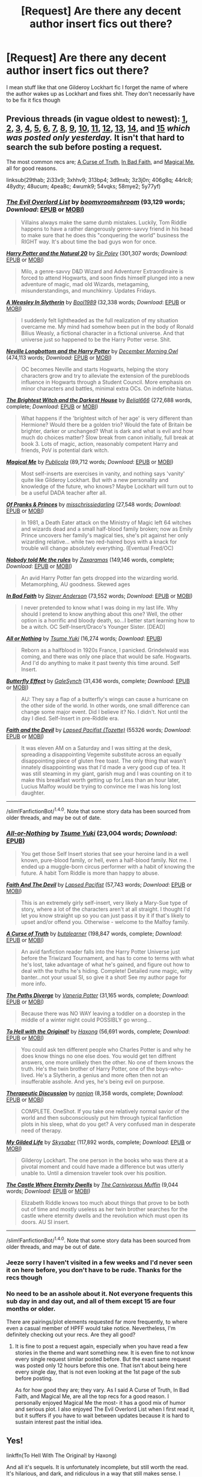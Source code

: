 #+TITLE: [Request] Are there any decent author insert fics out there?

* [Request] Are there any decent author insert fics out there?
:PROPERTIES:
:Author: fuanonemus
:Score: 2
:DateUnix: 1489100762.0
:DateShort: 2017-Mar-10
:FlairText: Request
:END:
I mean stuff like that one Gilderoy Lockhart fic I forget the name of where the author wakes up as Lockhart and fixes shit. They don't necessarily have to be fix it fics though


** Previous threads (in vague oldest to newest): [[https://www.reddit.com/r/HPfanfiction/comments/29thab/im_probably_going_to_hate_myself_for_this_but_any/][1]], [[https://www.reddit.com/r/HPfanfiction/comments/2i33x9/i_found_something_surprising_a_decent_selfinsert/][2]], [[https://www.reddit.com/r/HPfanfiction/comments/3xhhv9/antagonist_self_insert/][3]], [[https://www.reddit.com/r/HPfanfiction/comments/313bp4/are_there_any_good_hp_selfinsert_fics/][4]], [[https://www.reddit.com/r/HPfanfiction/comments/3d9nxb/readable_self_inserts/][5]], [[https://www.reddit.com/r/HPfanfiction/comments/3z3j0n/lf_self_insert_oc_stories/][6]], [[https://www.reddit.com/r/HPfanfiction/comments/406g8q/looking_for_selfinsert_stories_or_just_a/][7]], [[https://www.reddit.com/r/HPfanfiction/comments/44rlc8/i_am_looking_for_good_self_insert_fanfics/][8]], [[https://www.reddit.com/r/HPfanfiction/comments/48ydty/request_hit_me_with_your_favorite_selfinsert/][9]], [[https://www.reddit.com/r/HPfanfiction/comments/48ucum/lf_evil_selfinsert/][10]], [[https://www.reddit.com/r/HPfanfiction/comments/4pea8c/lf_selfinserts/][11]], [[https://www.reddit.com/r/HPfanfiction/comments/4wumk9/best_self_inserts/][12]], [[https://www.reddit.com/r/HPfanfiction/comments/54vqks/self_insert_stories/][13]], [[https://www.reddit.com/r/HPfanfiction/comments/58mye2/request_looking_for_pragmatic_hp_self/][14]], and *[[https://www.reddit.com/r/HPfanfiction/comments/5y77yf/lf_best_self_inserts/][15]]* /which was posted only yesterday./ It isn't that hard to search the sub before posting a request.

The most common recs are; [[https://www.fanfiction.net/s/8586147/1/A-Curse-of-Truth][A Curse of Truth]], [[https://www.fanfiction.net/s/9399640/1/In-Bad-Faith][In Bad Faith]], and [[http://www.fanfiction.net/s/8324961/1/][Magical Me]], all for good reasons.

linksub(29thab; 2i33x9; 3xhhv9; 313bp4; 3d9nxb; 3z3j0n; 406g8q; 44rlc8; 48ydty; 48ucum; 4pea8c; 4wumk9; 54vqks; 58mye2; 5y77yf)
:PROPERTIES:
:Author: TheBlueMenace
:Score: 2
:DateUnix: 1489136858.0
:DateShort: 2017-Mar-10
:END:

*** [[http://www.fanfiction.net/s/10972919/1/][*/The Evil Overlord List/*]] by [[https://www.fanfiction.net/u/5953312/boomvroomshroom][/boomvroomshroom/]] (93,129 words; /Download/: [[http://www.ff2ebook.com/old/ffn-bot/index.php?id=10972919&source=ff&filetype=epub][EPUB]] or [[http://www.ff2ebook.com/old/ffn-bot/index.php?id=10972919&source=ff&filetype=mobi][MOBI]])

#+begin_quote
  Villains always make the same dumb mistakes. Luckily, Tom Riddle happens to have a rather dangerously genre-savvy friend in his head to make sure that he does this "conquering the world" business the RIGHT way. It's about time the bad guys won for once.
#+end_quote

[[http://www.fanfiction.net/s/8096183/1/][*/Harry Potter and the Natural 20/*]] by [[https://www.fanfiction.net/u/3989854/Sir-Poley][/Sir Poley/]] (301,307 words; /Download/: [[http://www.ff2ebook.com/old/ffn-bot/index.php?id=8096183&source=ff&filetype=epub][EPUB]] or [[http://www.ff2ebook.com/old/ffn-bot/index.php?id=8096183&source=ff&filetype=mobi][MOBI]])

#+begin_quote
  Milo, a genre-savvy D&D Wizard and Adventurer Extraordinaire is forced to attend Hogwarts, and soon finds himself plunged into a new adventure of magic, mad old Wizards, metagaming, misunderstandings, and munchkinry. Updates Fridays.
#+end_quote

[[http://www.fanfiction.net/s/11677223/1/][*/A Weasley In Slytherin/*]] by [[https://www.fanfiction.net/u/5170097/Bool1989][/Bool1989/]] (32,338 words; /Download/: [[http://www.ff2ebook.com/old/ffn-bot/index.php?id=11677223&source=ff&filetype=epub][EPUB]] or [[http://www.ff2ebook.com/old/ffn-bot/index.php?id=11677223&source=ff&filetype=mobi][MOBI]])

#+begin_quote
  I suddenly felt lightheaded as the full realization of my situation overcame me. My mind had somehow been put in the body of Ronald Bilius Weasly, a fictional character in a fictional universe. And that universe just so happened to be the Harry Potter verse. Shit.
#+end_quote

[[http://www.fanfiction.net/s/4437308/1/][*/Neville Longbottom and the Harry Potter/*]] by [[https://www.fanfiction.net/u/254022/December-Morning-Owl][/December Morning Owl/]] (474,113 words; /Download/: [[http://www.ff2ebook.com/old/ffn-bot/index.php?id=4437308&source=ff&filetype=epub][EPUB]] or [[http://www.ff2ebook.com/old/ffn-bot/index.php?id=4437308&source=ff&filetype=mobi][MOBI]])

#+begin_quote
  OC becomes Neville and starts Hogwarts, helping the story characters grow and try to alleviate the extension of the purebloods influence in Hogwarts through a Student Council. More emphasis on minor characters and battles, minimal extra OCs. On indefinite hiatus.
#+end_quote

[[http://www.fanfiction.net/s/11280068/1/][*/The Brightest Witch and the Darkest House/*]] by [[https://www.fanfiction.net/u/5244847/Belial666][/Belial666/]] (272,688 words, complete; /Download/: [[http://www.ff2ebook.com/old/ffn-bot/index.php?id=11280068&source=ff&filetype=epub][EPUB]] or [[http://www.ff2ebook.com/old/ffn-bot/index.php?id=11280068&source=ff&filetype=mobi][MOBI]])

#+begin_quote
  What happens if the 'brightest witch of her age' is very different than Hermione? Would there be a golden trio? Would the fate of Britain be brighter, darker or unchanged? What is dark and what is evil and how much do choices matter? Slow break from canon initially, full break at book 3. Lots of magic, action, reasonably competent Harry and friends, PoV is potential dark witch.
#+end_quote

[[http://www.fanfiction.net/s/8324961/1/][*/Magical Me/*]] by [[https://www.fanfiction.net/u/3909547/Publicola][/Publicola/]] (89,712 words; /Download/: [[http://www.ff2ebook.com/old/ffn-bot/index.php?id=8324961&source=ff&filetype=epub][EPUB]] or [[http://www.ff2ebook.com/old/ffn-bot/index.php?id=8324961&source=ff&filetype=mobi][MOBI]])

#+begin_quote
  Most self-inserts are exercises in vanity, and nothing says 'vanity' quite like Gilderoy Lockhart. But with a new personality and knowledge of the future, who knows? Maybe Lockhart will turn out to be a useful DADA teacher after all.
#+end_quote

[[http://www.fanfiction.net/s/11948086/1/][*/Of Pranks & Princes/*]] by [[https://www.fanfiction.net/u/3388119/misschrissiedarling][/misschrissiedarling/]] (27,548 words; /Download/: [[http://www.ff2ebook.com/old/ffn-bot/index.php?id=11948086&source=ff&filetype=epub][EPUB]] or [[http://www.ff2ebook.com/old/ffn-bot/index.php?id=11948086&source=ff&filetype=mobi][MOBI]])

#+begin_quote
  In 1981, a Death Eater attack on the Ministry of Magic left 64 witches and wizards dead and a small half-blood family broken; now as Emily Prince uncovers her family's magical ties, she's pit against her only wizarding relative... while two red-haired boys with a knack for trouble will change absolutely everything. (Eventual Fred/OC)
#+end_quote

[[http://www.fanfiction.net/s/10851278/1/][*/Nobody told Me the rules/*]] by [[https://www.fanfiction.net/u/5569435/Zaxaramas][/Zaxaramas/]] (149,146 words, complete; /Download/: [[http://www.ff2ebook.com/old/ffn-bot/index.php?id=10851278&source=ff&filetype=epub][EPUB]] or [[http://www.ff2ebook.com/old/ffn-bot/index.php?id=10851278&source=ff&filetype=mobi][MOBI]])

#+begin_quote
  An avid Harry Potter fan gets dropped into the wizarding world. Metamorphing, AU goodness. Skewed ages
#+end_quote

[[http://www.fanfiction.net/s/9399640/1/][*/In Bad Faith/*]] by [[https://www.fanfiction.net/u/922715/Slayer-Anderson][/Slayer Anderson/]] (73,552 words; /Download/: [[http://www.ff2ebook.com/old/ffn-bot/index.php?id=9399640&source=ff&filetype=epub][EPUB]] or [[http://www.ff2ebook.com/old/ffn-bot/index.php?id=9399640&source=ff&filetype=mobi][MOBI]])

#+begin_quote
  I never pretended to know what I was doing in my last life. Why should I pretend to know anything about this one? Well, the other option is a horrific and bloody death, so...I better start learning how to be a witch. OC Self-Insert/Draco's Younger Sister. [DEAD]
#+end_quote

[[http://www.fanfiction.net/s/11218720/1/][*/All or Nothing/*]] by [[https://www.fanfiction.net/u/2221413/Tsume-Yuki][/Tsume Yuki/]] (16,274 words; /Download/: [[http://www.ff2ebook.com/old/mobile/makeEpub.php?id=11218720][EPUB]])

#+begin_quote
  Reborn as a halfblood in 1920s France, I panicked. Grindelwald was coming, and there was only one place that would be safe. Hogwarts. And I'd do anything to make it past twenty this time around. Self Insert.
#+end_quote

[[http://www.fanfiction.net/s/10115976/1/][*/Butterfly Effect/*]] by [[https://www.fanfiction.net/u/3571363/GaleSynch][/GaleSynch/]] (31,436 words, complete; /Download/: [[http://www.ff2ebook.com/old/ffn-bot/index.php?id=10115976&source=ff&filetype=epub][EPUB]] or [[http://www.ff2ebook.com/old/ffn-bot/index.php?id=10115976&source=ff&filetype=mobi][MOBI]])

#+begin_quote
  AU: They say a flap of a butterfly's wings can cause a hurricane on the other side of the world. In other words, one small difference can change some major event. Did I believe it? No. I didn't. Not until the day I died. Self-Insert in pre-Riddle era.
#+end_quote

[[http://archiveofourown.org/works/4829807][*/Faith and the Devil/*]] by [[http://www.archiveofourown.org/users/Tozette/pseuds/Lapsed%20Pacifist][/Lapsed Pacifist (Tozette)/]] (55326 words; /Download/: [[http://archiveofourown.org/downloads/La/Lapsed%20Pacifist/4829807/Faith%20and%20the%20Devil.epub?updated_at=1472445469][EPUB]] or [[http://archiveofourown.org/downloads/La/Lapsed%20Pacifist/4829807/Faith%20and%20the%20Devil.mobi?updated_at=1472445469][MOBI]])

#+begin_quote
  It was eleven AM on a Saturday and I was sitting at the desk, spreading a disappointing Vegemite substitute across an equally disappointing piece of gluten free toast. The only thing that wasn't innately disappointing was that I'd made a very good cup of tea. It was still steaming in my giant, garish mug and I was counting on it to make this breakfast worth getting up for.Less than an hour later, Lucius Malfoy would be trying to convince me I was his long lost daughter.
#+end_quote

--------------

/slim!FanfictionBot/^{1.4.0}. Note that some story data has been sourced from older threads, and may be out of date.
:PROPERTIES:
:Author: FanfictionBot
:Score: 1
:DateUnix: 1489136920.0
:DateShort: 2017-Mar-10
:END:


*** [[http://www.fanfiction.net/s/10282205/1/][*/All-or-Nothing/*]] by [[https://www.fanfiction.net/u/2221413/Tsume-Yuki][/Tsume Yuki/]] (23,004 words; /Download/: [[http://www.ff2ebook.com/old/mobile/makeEpub.php?id=10282205][EPUB]])

#+begin_quote
  You get those Self Insert stories that see your heroine land in a well known, pure-blood family, or hell, even a half-blood family. Not me. I ended up a muggle-born circus performer with a habit of knowing the future. A habit Tom Riddle is more than happy to abuse.
#+end_quote

[[http://www.fanfiction.net/s/11766805/1/][*/Faith And The Devil/*]] by [[https://www.fanfiction.net/u/5966379/Lapsed-Pacifist][/Lapsed Pacifist/]] (57,743 words; /Download/: [[http://www.ff2ebook.com/old/ffn-bot/index.php?id=11766805&source=ff&filetype=epub][EPUB]] or [[http://www.ff2ebook.com/old/ffn-bot/index.php?id=11766805&source=ff&filetype=mobi][MOBI]])

#+begin_quote
  This is an extremely girly self-insert, very likely a Mary-Sue type of story, where a lot of the characters aren't at all straight. I thought I'd let you know straight up so you can just pass it by it if that's likely to upset and/or offend you. Otherwise - welcome to the Malfoy family.
#+end_quote

[[http://www.fanfiction.net/s/8586147/1/][*/A Curse of Truth/*]] by [[https://www.fanfiction.net/u/4024547/butalearner][/butalearner/]] (198,847 words, complete; /Download/: [[http://www.ff2ebook.com/old/ffn-bot/index.php?id=8586147&source=ff&filetype=epub][EPUB]] or [[http://www.ff2ebook.com/old/ffn-bot/index.php?id=8586147&source=ff&filetype=mobi][MOBI]])

#+begin_quote
  An avid fanfiction reader falls into the Harry Potter Universe just before the Triwizard Tournament, and has to come to terms with what he's lost, take advantage of what he's gained, and figure out how to deal with the truths he's hiding. Complete! Detailed rune magic, witty banter...not your usual SI, so give it a shot! See my author page for more info.
#+end_quote

[[http://www.fanfiction.net/s/7247199/1/][*/The Paths Diverge/*]] by [[https://www.fanfiction.net/u/501267/Vaneria-Potter][/Vaneria Potter/]] (31,165 words, complete; /Download/: [[http://www.ff2ebook.com/old/ffn-bot/index.php?id=7247199&source=ff&filetype=epub][EPUB]] or [[http://www.ff2ebook.com/old/ffn-bot/index.php?id=7247199&source=ff&filetype=mobi][MOBI]])

#+begin_quote
  Because there was NO WAY leaving a toddler on a doorstep in the middle of a winter night could POSSIBLY go wrong...
#+end_quote

[[http://www.fanfiction.net/s/9922118/1/][*/To Hell with the Original!/*]] by [[https://www.fanfiction.net/u/5124528/Haxong][/Haxong/]] (56,691 words, complete; /Download/: [[http://www.ff2ebook.com/old/ffn-bot/index.php?id=9922118&source=ff&filetype=epub][EPUB]] or [[http://www.ff2ebook.com/old/ffn-bot/index.php?id=9922118&source=ff&filetype=mobi][MOBI]])

#+begin_quote
  You could ask ten different people who Charles Potter is and why he does know things no one else does. You would get ten diffrent answers, one more unlikely then the other. No one of them knows the truth. He's the twin brother of Harry Potter, one of the boys-who-lived. He's a Slytherin, a genius and more often then not an insufferable asshole. And yes, he's being evil on purpose.
#+end_quote

[[http://www.fanfiction.net/s/2676579/1/][*/Therapeutic Discussion/*]] by [[https://www.fanfiction.net/u/649528/nonjon][/nonjon/]] (8,358 words, complete; /Download/: [[http://www.ff2ebook.com/old/ffn-bot/index.php?id=2676579&source=ff&filetype=epub][EPUB]] or [[http://www.ff2ebook.com/old/ffn-bot/index.php?id=2676579&source=ff&filetype=mobi][MOBI]])

#+begin_quote
  COMPLETE. OneShot. If you take one relatively normal savior of the world and then subconsciously put him through typical fanfiction plots in his sleep, what do you get? A very confused man in desperate need of therapy.
#+end_quote

[[http://www.fanfiction.net/s/3695419/1/][*/My Gilded Life/*]] by [[https://www.fanfiction.net/u/40569/Skysaber][/Skysaber/]] (117,892 words, complete; /Download/: [[http://www.ff2ebook.com/old/ffn-bot/index.php?id=3695419&source=ff&filetype=epub][EPUB]] or [[http://www.ff2ebook.com/old/ffn-bot/index.php?id=3695419&source=ff&filetype=mobi][MOBI]])

#+begin_quote
  Gilderoy Lockhart. The one person in the books who was there at a pivotal moment and could have made a difference but was utterly unable to. Until a dimension traveler took over his position.
#+end_quote

[[http://www.fanfiction.net/s/11287121/1/][*/The Castle Where Eternity Dwells/*]] by [[https://www.fanfiction.net/u/1318815/The-Carnivorous-Muffin][/The Carnivorous Muffin/]] (9,044 words; /Download/: [[http://www.ff2ebook.com/old/ffn-bot/index.php?id=11287121&source=ff&filetype=epub][EPUB]] or [[http://www.ff2ebook.com/old/ffn-bot/index.php?id=11287121&source=ff&filetype=mobi][MOBI]])

#+begin_quote
  Elizabeth Riddle knows too much about things that prove to be both out of time and mostly useless as her twin brother searches for the castle where eternity dwells and the revolution which must open its doors. AU SI insert.
#+end_quote

--------------

/slim!FanfictionBot/^{1.4.0}. Note that some story data has been sourced from older threads, and may be out of date.
:PROPERTIES:
:Author: FanfictionBot
:Score: 1
:DateUnix: 1489136933.0
:DateShort: 2017-Mar-10
:END:


*** Jeeze sorry I haven't visited in a few weeks and I'd never seen it on here before, you don't have to be rude. Thanks for the recs though
:PROPERTIES:
:Author: fuanonemus
:Score: 0
:DateUnix: 1489150430.0
:DateShort: 2017-Mar-10
:END:


*** No need to be an asshole about it. Not everyone frequents this sub day in and day out, and all of them except 15 are four months or older.

There are pairings/plot elements requested far more frequently, to where even a casual member of HPFF would take notice. Nevertheless, I'm definitely checking out your recs. Are they all good?
:PROPERTIES:
:Score: 0
:DateUnix: 1489181083.0
:DateShort: 2017-Mar-11
:END:

**** It is fine to post a request again, especially when you have read a few stories in the theme and want something new. It is even fine to not know every single request similar posted before. But the exact same request was posted only 12 hours before this one. That isn't about being here every single day, that is not even looking at the 1st page of the sub before posting.

As for how good they are; they vary. As I said A Curse of Truth, In Bad Faith, and Magical Me, are all the top recs for a good reason. I personally enjoyed Magical Me the most- it has a good mix of humor and serious plot. I also enjoyed The Evil Overlord List when I first read it, but it suffers if you have to wait between updates because it is hard to sustain interest past the initial idea.
:PROPERTIES:
:Author: TheBlueMenace
:Score: 1
:DateUnix: 1489190615.0
:DateShort: 2017-Mar-11
:END:


** Yes!

linkffn(To Hell With The Original! by Haxong)

And all it's sequels. It is unfortunately incomplete, but still worth the read. It's hilarious, and dark, and ridiculous in a way that still makes sense. I would literally pay for an update... the author is still active, just moved on to other fics I think.
:PROPERTIES:
:Author: jfinner1
:Score: 1
:DateUnix: 1489102841.0
:DateShort: 2017-Mar-10
:END:

*** [[http://www.fanfiction.net/s/9922118/1/][*/To Hell with the Original!/*]] by [[https://www.fanfiction.net/u/5124528/Haxong][/Haxong/]]

#+begin_quote
  You could ask ten different people who Charles Potter is and why he does know things no one else does. You would get ten diffrent answers, one more unlikely then the other. No one of them knows the truth. He's the twin brother of Harry Potter, one of the boys-who-lived. He's a Slytherin, a genius and more often then not an insufferable asshole. And yes, he's being evil on purpose.
#+end_quote

^{/Site/: [[http://www.fanfiction.net/][fanfiction.net]] *|* /Category/: Harry Potter *|* /Rated/: Fiction T *|* /Chapters/: 16 *|* /Words/: 56,691 *|* /Reviews/: 86 *|* /Favs/: 164 *|* /Follows/: 97 *|* /Updated/: 1/18/2014 *|* /Published/: 12/13/2013 *|* /Status/: Complete *|* /id/: 9922118 *|* /Language/: English *|* /Genre/: Parody/Adventure *|* /Characters/: Harry P., OC *|* /Download/: [[http://www.ff2ebook.com/old/ffn-bot/index.php?id=9922118&source=ff&filetype=epub][EPUB]] or [[http://www.ff2ebook.com/old/ffn-bot/index.php?id=9922118&source=ff&filetype=mobi][MOBI]]}

--------------

*FanfictionBot*^{1.4.0} *|* [[[https://github.com/tusing/reddit-ffn-bot/wiki/Usage][Usage]]] | [[[https://github.com/tusing/reddit-ffn-bot/wiki/Changelog][Changelog]]] | [[[https://github.com/tusing/reddit-ffn-bot/issues/][Issues]]] | [[[https://github.com/tusing/reddit-ffn-bot/][GitHub]]] | [[[https://www.reddit.com/message/compose?to=tusing][Contact]]]

^{/New in this version: Slim recommendations using/ ffnbot!slim! /Thread recommendations using/ linksub(thread_id)!}
:PROPERTIES:
:Author: FanfictionBot
:Score: 1
:DateUnix: 1489102887.0
:DateShort: 2017-Mar-10
:END:


*** I tapped out of that one with the SI thinking the goblins were too stupid to protect their coinage and were dumb enough to use more than five pounds of gold in a coin. In a crack!fic? Fine, I'll accept that. In a story taking itself seriously? Logic fail.
:PROPERTIES:
:Author: viol8er
:Score: 1
:DateUnix: 1489108871.0
:DateShort: 2017-Mar-10
:END:

**** Lol see I would totally consider this a crack fic :-P

I'll be honest, I don't remember that bit. Been a few months since I read it.
:PROPERTIES:
:Author: jfinner1
:Score: 2
:DateUnix: 1489110798.0
:DateShort: 2017-Mar-10
:END:

***** It really felt like it takes itself too seriously for me to read it as crack.
:PROPERTIES:
:Author: viol8er
:Score: 1
:DateUnix: 1489111022.0
:DateShort: 2017-Mar-10
:END:

****** From someone who takes himself too seriously all the time, that's saying something.
:PROPERTIES:
:Score: -4
:DateUnix: 1489162786.0
:DateShort: 2017-Mar-10
:END:

******* Your depth of understanding of my persona is incredible!
:PROPERTIES:
:Author: viol8er
:Score: 1
:DateUnix: 1489162966.0
:DateShort: 2017-Mar-10
:END:

******** It really is. Let me make another prediction. You will trip and fall on your face tomorrow, and the day after that you will receive a small amount of money from someone you don't give any shit about.
:PROPERTIES:
:Score: -1
:DateUnix: 1489163747.0
:DateShort: 2017-Mar-10
:END:


*** I'm sorry but this is horrible.

Not even My Immortal bad, this is just straight up shit without any redeeming quaility.
:PROPERTIES:
:Author: Anmothra
:Score: 1
:DateUnix: 1489110783.0
:DateShort: 2017-Mar-10
:END:


** Dammit, I remember reading one where an (American) author wrote himself as waking up one day as an American exchange student to Hogwarts - keeping all his memories, including of fanfics read. It was set during Harry's third/fourth year. If I remember the name, I'll link you - it was pretty great.
:PROPERTIES:
:Author: raddaya
:Score: 1
:DateUnix: 1489123648.0
:DateShort: 2017-Mar-10
:END:
